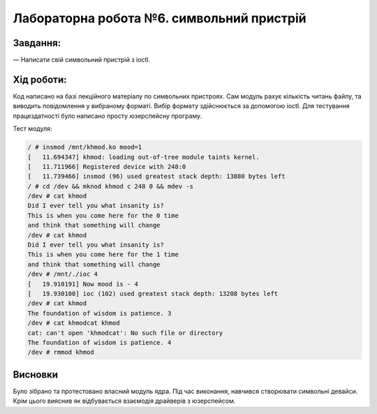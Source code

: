 ==========================================================
**Лабораторна робота №6. символьний пристрій**
==========================================================


**Завдання:**
~~~~~~~~~~~~~
   
— Написати свій символьний пристрій з ioctl.
      

**Хід роботи:**
~~~~~~~~~~~~~~~
Код написано на базі лекційного матеріалу по символьних пристроях. Сам модуль рахує кількість читань файлу, та виводить повідомлення у вибраному форматі. Вибір формату здійснюється за допомогою ioctl. Для тестування працездатності було написано просту юзерспейсну програму. 

Тест модуля:

.. code-block:: bash

 / # insmod /mnt/khmod.ko mood=1
 [   11.694347] khmod: loading out-of-tree module taints kernel.
 [   11.711966] Registered device with 248:0
 [   11.739466] insmod (96) used greatest stack depth: 13880 bytes left
 / # cd /dev && mknod khmod c 248 0 && mdev -s
 /dev # cat khmod
 Did I ever tell you what insanity is?
 This is when you come here for the 0 time
 and think that something will change
 /dev # cat khmod
 Did I ever tell you what insanity is?
 This is when you come here for the 1 time
 and think that something will change
 /dev # /mnt/./ioc 4
 [   19.910191] Now mood is - 4
 [   19.930100] ioc (102) used greatest stack depth: 13208 bytes left
 /dev # cat khmod
 The foundation of wisdom is patience. 3
 /dev # cat khmodcat khmod
 cat: can't open 'khmodcat': No such file or directory
 The foundation of wisdom is patience. 4
 /dev # rmmod khmod

Висновки
~~~~~~~~
Було зібрано та протестовано власний модуль ядра. Під час виконання, навчився створювати символьні девайси. Крім цього вияснив як відбувається взаємодія драйверів з юзерспейсом.
